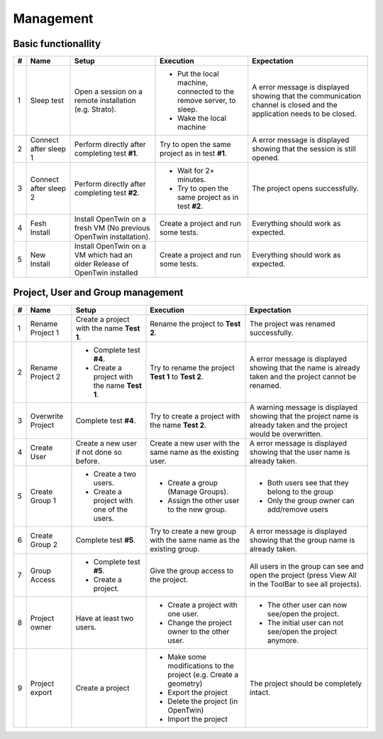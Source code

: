 Management
##########

Basic functionallity
********************

.. list-table::
    :header-rows: 1

    * - #
      - Name
      - Setup
      - Execution
      - Expectation

    * - 1
      - Sleep test
      - Open a session on a remote installation (e.g. Strato).
      - * Put the local machine, connected to the remove server, to sleep.
        * Wake the local machine
      - A error message is displayed showing that the communication channel is closed and the application needs to be closed.

    * - 2
      - Connect after sleep 1
      - Perform directly after completing test **#1**.
      - Try to open the same project as in test **#1**.
      - A error message is displayed showing that the session is still opened.

    * - 3
      - Connect after sleep 2
      - Perform directly after completing test **#2**.
      - * Wait for 2+ minutes.
        * Try to open the same project as in test **#2**.
      - The project opens successfully.

    * - 4
      - Fesh Install
      - Install OpenTwin on a fresh VM (No previous OpenTwin installation).
      - Create a project and run some tests.
      - Everything should work as expected.

    * - 5
      - New Install
      - Install OpenTwin on a VM which had an older Release of OpenTwin installed
      - Create a project and run some tests.
      - Everything should work as expected.

Project, User and Group management
**********************************

.. list-table::
    :header-rows: 1

    * - #
      - Name
      - Setup
      - Execution
      - Expectation

    * - 1
      - Rename Project 1
      - Create a project with the name **Test 1**.
      - Rename the project to **Test 2**.
      - The project was renamed successfully.

    * - 2
      - Rename Project 2
      - * Complete test **#4**.
        * Create a project with the name **Test 1**.
      - Try to rename the project **Test 1** to **Test 2**.
      - A error message is displayed showing that the name is already taken and the project cannot be renamed.

    * - 3
      - Overwrite Project
      - Complete test **#4**.
      - Try to create a project with the name **Test 2**.
      - A warning message is displayed showing that the project name is already taken and the project would be overwritten.

    * - 4
      - Create User
      - Create a new user if not done so before.
      - Create a new user with the same name as the existing user.
      - A error message is displayed showing that the user name is already taken.

    * - 5
      - Create Group 1
      - * Create a two users.
        * Create a project with one of the users.
      - * Create a group (Manage Groups).
        * Assign the other user to the new group.
      - * Both users see that they belong to the group
        * Only the group owner can add/remove users

    * - 6
      - Create Group 2
      - Complete test **#5**.
      - Try to create a new group with the same name as the existing group.
      - A error message is displayed showing that the group name is already taken.

    * - 7
      - Group Access
      - * Complete test **#5**.
        * Create a project.
      - Give the group access to the project.
      - All users in the group can see and open the project (press View All in the ToolBar to see all projects).

    * - 8
      - Project owner
      - Have at least two users.
      - * Create a project with one user.
        * Change the project owner to the other user.
      - * The other user can now see/open the project.
        * The initial user can not see/open the project anymore.

    * - 9
      - Project export
      - Create a project
      - * Make some modifications to the project (e.g. Create a geometry)
        * Export the project
        * Delete the project (in OpenTwin)
        * Import the project
      - The project should be completely intact.
